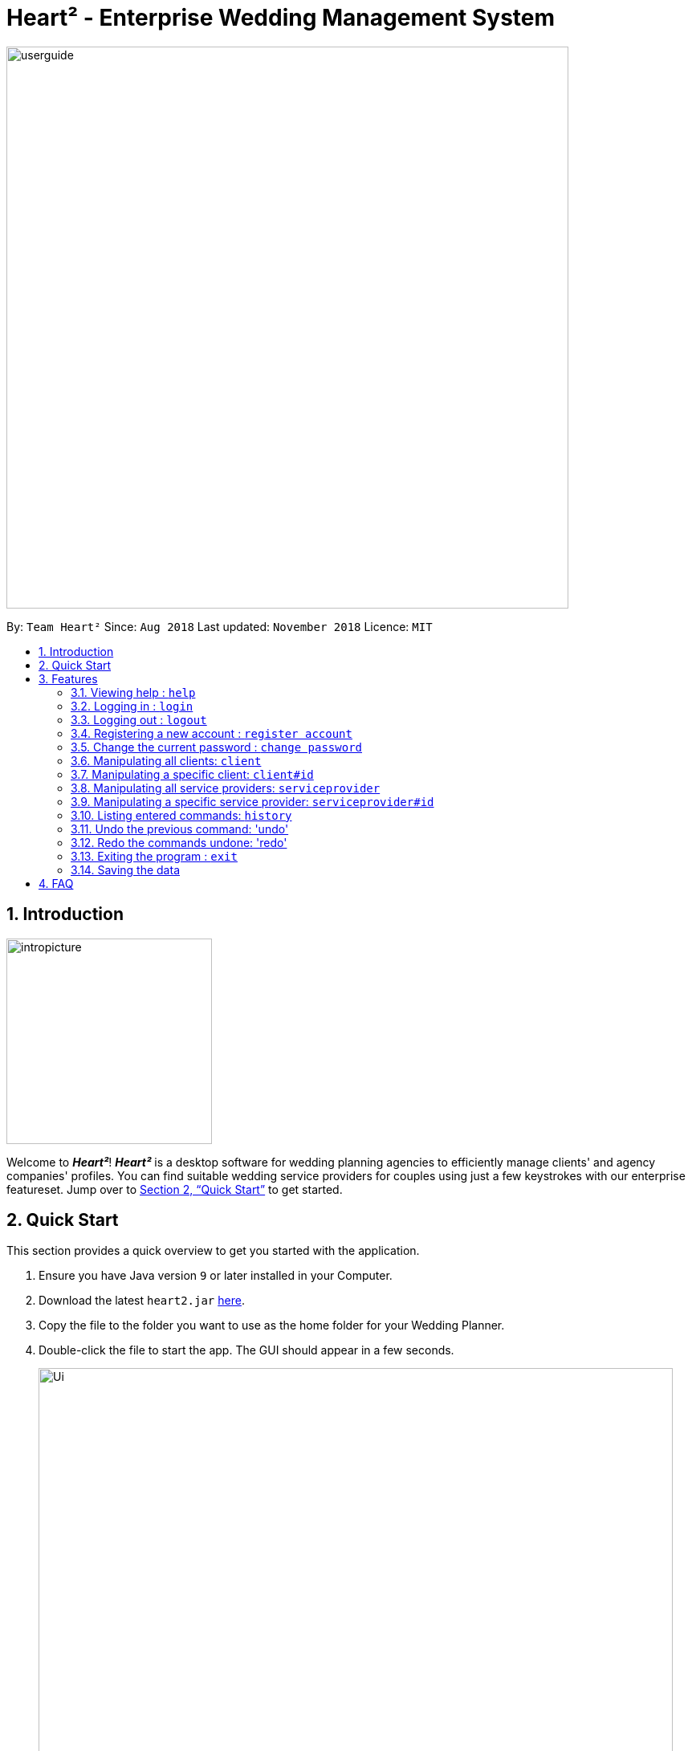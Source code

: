 = Heart² - Enterprise Wedding Management System
:site-section: UserGuide
:toc:
:toc-title:
:toc-placement: preamble
:sectnums:
:imagesDir: images
:stylesDir: stylesheets
:xrefstyle: full
:experimental:
ifdef::env-github[]
:tip-caption: :bulb:
:note-caption: :information_source:
endif::[]
:repoURL: https://github.com/CS2103-AY1819S1-F10-3/main/

image::userguide.png[width="700"]

By: `Team Heart²`      Since: `Aug 2018`      Last updated: `November 2018`      Licence: `MIT`

== Introduction
image::intropicture.png[width="256"]

Welcome to *_Heart²_*! *_Heart²_* is a desktop software for wedding planning agencies to efficiently manage clients' and agency companies' profiles.
You can find suitable wedding service providers for couples using just a few keystrokes with our enterprise featureset. Jump over to <<Quick Start>> to get started.

== Quick Start

This section provides a quick overview to get you started with the application.

.  Ensure you have Java version `9` or later installed in your Computer.
.  Download the latest `heart2.jar` link:{repoURL}/releases[here].
.  Copy the file to the folder you want to use as the home folder for your Wedding Planner.
.  Double-click the file to start the app. The GUI should appear in a few seconds.
+
image::Ui.png[width="790"]
+
.  Type the command in the command box and press kbd:[Enter] to execute it. +
e.g. typing *`help`* and pressing kbd:[Enter] will open the help window.
.  Refer to <<Features>> for details of each command.

[[Features]]
== Features
The following format is consistent for all the commands listed in this section.

image::format.png[width="256"]

* Words in `UPPER_CASE` are the parameters to be supplied by the user e.g. in `add n/NAME`, `NAME` is a parameter which can be used as `add n/John Doe`.
* Items in square brackets are optional. E.g `n/NAME [t/TAG]` can be used as `n/John Doe t/friend` or as `n/John Doe`.
* Items with `…`​ after them can be used multiple times including zero times. E.g. `[t/TAG]...` can be used as `{nbsp}` (i.e. 0 times), `t/friend`, `t/friend t/family` etc.
* Parameters can be in any order. E.g. if the command specifies `n/NAME p/PHONE_NUMBER`, `p/PHONE_NUMBER n/NAME` is also acceptable.


* Example: An example image shows the source code format for a particular command

[cols="^,<5a", frame=none]
|=====
|image:exampleimage.png[width="64", role="center"]
|`login u/rootUser p/rootPassword`
|=====

image::commands.png[width="256"]
The following section documents all the commands available in this application.

=== Viewing help : `help`

Opens a new window that contains the user guide to help you find out any information you need.

Format: `help`

=== Logging in : `login`

Securely logs you in to access the system. By default, a root account with `SUPER_USER` privilege is provided, using the username `rootUser` and password `rootPassword`.

Format: `login u/USERNAME p/PASSWORD`

[cols="^,<5a", frame=none]
|=====
|image:exampleimage.png[width="64", role="center"]
|`login u/rootUser p/rootPassword`
|=====

=== Logging out : `logout`

Securely logs you out of the system.

Format: `logout`

=== Registering a new account : `register account`

Register a new account for this application. You can only register a new account via an account with `SUPER_USER` privilege. By default, `rootUser` is a default account with `SUPER_USER` privilege.

[NOTE]
It may sound counter-intuitive to require an account before registering a new account. We make this requirement as only authorised personal should be given an account. Ideally, the owner of the application should dictate the account given to employees by helping them register an account.

Format: `register account u/USERNAME p/PASSWORD r/ROLE`

`r/ROLE`:
either
`r/superuser`
 or `r/readonlyuser` to create a `SUPER_USER` account or `READ_ONLY_USER` account respectively.

[cols="^,<5a", frame=none]
|=====
|image:exampleimage.png[width="64", role="center"]
|`register account u/myNewUsername p/p@ssw0rd r/superuser`
|=====

=== Change the current password : `change password`

Change your current account password from an old password to a new password.

Condition: your old password is typed in correctly, and new password should not be the same as old password.

[CAUTION]
Make sure your new password is typed correctly. There is no confirmation prompt once you execute the command.

Format: `change password o/YOUR_OLD_PASSWORD n/YOUR_NEW_PASSWORD`

[cols="^,<5a", frame=none]
|=====
|image:exampleimage.png[width="64", role="center"]
|`change password o/jf3nv n/j9y3nd`
|=====

=== Manipulating all clients: `client`

==== Creating a client

You can register a client and his/her particulars into the database.

Format: `client add n/FULL_NAME p/PHONE_NUMBER e/EMAIL_ADDRESS a/HOME_ADDRESS [t/TAG]...`

[cols="^,<5a", frame=none]
|=====
|image:exampleimage.png[width="64", role="center"]
|`client add n/John Doe p/87654321 e/johndoe@gmail.com a/123 Lorem Street, #45-67, Singapore 890123`
|=====

// tag::listClient[]
==== Listing and searching for clients

You can view clients in the database as a list using the `client list` command.

If you do not key in any parameters, it will list out all the clients,
otherwise it will list all clients matching all of the search parameters you provided.

Format: `client list [n/FULL_NAME] [p/PHONE_NUMBER] [e/EMAIL_ADDRESS] [a/HOME_ADDRESS] [t/TAG]...`

[cols="^,<5a", frame=none]
|=====
|image:exampleimage.png[width="64", role="center"]
|* `client list`
 * `client list n/John Doe`
|=====
// end::listClient[]

=== Manipulating a specific client: `client#id`

==== Viewing a client

You can view the detailed information about a specific client by his/her id.

Format: `client#id view`

[cols="^,<5a", frame=none]
|=====
|image:exampleimage.png[width="64", role="center"]
|`client#123 view`
|=====

==== Deleting a client

You can delete a client by his/her id.

Format: `client#id delete`

[cols="^,<5a", frame=none]
|=====
|image:exampleimage.png[width="64", role="center"]
|`client#123 delete`
|=====

==== Updating a client profile

You can update a client profile by his/her id with new particulars.

Format: `client#id updateprofile [n/FULL_NAME] [p/PHONE_NUMBER] [e/EMAIL_ADDRESS] [a/HOME_ADDRESS] [t/TAG]...`

[cols="^,<5a", frame=none]
|=====
|image:exampleimage.png[width="64", role="center"]
|* `client#123 updateprofile p/98765432` (updates `client#123`'s phone number)
 * `client#123 updateprofile n/Jane Doe e/janedoe@gmail.com` (updates `client#123`'s name and email address)
|=====

==== Adding a service requirement for a client

You can add a service requirement for a client by the client's id.
You must specify the cost which will be in _Singapore Dollars (SGD)_.

[NOTE]
====
Please exclude spacing and symbols (e.g. '$' ',') when entering the cost
====
Format: `client#id addservice s/SERVICE_TYPE c/SERVICE_COST_BUDGET`

Available Service Types `SERVICE_TYPE`:

* `photographer`
* `hotel`
* `catering`
* `dress`
* `ring`
* `transport`
* `invitation`

[cols="^,<5a", frame=none]
|=====
|image:exampleimage.png[width="64", role="center"]
|* `client#123 addservice s/photographer c/2000`
 * `client#123 addservice s/catering c/10000`
|=====


=== Manipulating all service providers: `serviceprovider`

==== Creating a service provider

You can register a service provider to the system with the necessary particulars.

Format: `serviceprovider add n/COMPANY_NAME p/PHONE_NUMBER e/EMAIL_ADDRESS a/OFFICE_ADDRESS [t/TAG]...`

[cols="^,<5a", frame=none]
|=====
|image:exampleimage.png[width="64", role="center"]
|`serviceprovider add n/Infinite Studios p/61234567 e/contact@infinitestudios.sg a/123 Infinite Loop`
|=====

// tag::listSp[]
==== Listing and searching for service providers

You can view service providers in the database as a list using the `serviceprovider list` command.

If you do not key in any parameters, it will list out all the service providers,
otherwise it will list all service providers matching all of the search parameters you provided.

Format: `serviceprovider list [n/FULL_NAME] [p/PHONE_NUMBER] [e/EMAIL_ADDRESS] [a/HOME_ADDRESS] [t/TAG]...`

[cols="^,<5a", frame=none]
|=====
|image:exampleimage.png[width="64", role="center"]
|* `serviceprovider list`
 * `serviceprovider list n/John Doe`
|=====
// end::listSp[]

=== Manipulating a specific service provider: `serviceprovider#id`

==== Viewing a service provider

You can view the detailed information of a service provider by its id.

Format: `serviceprovider$id view`

[cols="^,<5a", frame=none]
|=====
|image:exampleimage.png[width="64", role="center"]
|`serviceprovider#123 view`
|=====

==== Deleting a service provider

You can delete a service provider by its id.

Format: `serviceprovider#id delete`

[cols="^,<5a", frame=none]
|=====
|image:exampleimage.png[width="64", role="center"]
|`serviceprovider#123 delete`
|=====

==== Updating a service provider profile

You can update the details of a service provider by its id with new particulars.

Format: `serviceprovider#id updateprofile [n/COMPANY_NAME] [p/PHONE_NUMBER] [e/EMAIL_ADDRESS] [a/OFFICE_ADDRESS] [t/TAG]...`

[cols="^,<5a", frame=none]
|=====
|image:exampleimage.png[width="64", role="center"]
|* `serviceprovider#123 updateprofile p/98765432` (updates `serviceprovider#123`'s phone number)
 * `serviceprovider#123 updateprofile e/janedoe@gmail.com a/batcave` (updates `serviceprovider#123`'s email address and office address)
|=====

==== Adding a service type supported by service provider

You can add a service type supported by the service provider by its id.
You must specify the cost which will be in _Singapore Dollars (SGD)_.

[NOTE]
====
Please exclude spacing and symbols (e.g. '$' ',') when entering the cost
====

Format: `serviceprovider#id addservice s/SERVICE_TYPE c/SERVICE_COST_ESTIMATE`

[cols="^,<5a", frame=none]
|=====
|image:exampleimage.png[width="64", role="center"]
|* `serviceprovider#123 addservice s/photography c/2000`
 * `serviceprovider#123 addservice s/catering c/10000`
|=====

=== Listing entered commands: `history`

Lists all the commands that you have entered in reverse chronological order.

Format: `history`

[NOTE]
====
Pressing the kbd:[&uarr;] and kbd:[&darr;] arrows will display the previous and next input respectively in the command box.
====

// tag::undoredo[]
=== Undo the previous command: 'undo'

Undo the commands that you have entered in chronological order.

Format: `undo`

[NOTE]
====
The application will only undo commands that modifies the list of contacts: `add`, `update`, `delete`, `clear`
====
[NOTE]
====
The application will show either the client list or service
provider list corresponding to the command that was undone.
====

=== Redo the commands undone: 'redo'

Redo the commands that you have undone by undo in chronological order.

Format: `redo`

[NOTE]
====
Commands that have been undone will be reset upon a `clear` command.
====
[NOTE]
====
The application will show either the client list or service
provider list corresponding to the command that was redone.
====
// end::undoredo[]


=== Exiting the program : `exit`

Exits the program.

Format: `exit`

=== Saving the data

Address book data are saved in the hard disk automatically after any command that changes the data.

There is no need for you to save manually.

== FAQ
image::faqpicture.png[width="400"]

*[red]#Q*#: [red]#How do I transfer my data to another Computer?# +
*A*: Install the app in the other computer and overwrite the empty data file it creates with the file that contains the data of your previous Address Book folder.

*[red]#Q*#: [red]#What platform is this application available on?# +
*A*: This application is cross-platform, and can be used on both Windows and Mac OS.

*[red]#Q*#: [red]#Is this application free-of-charge?# +
*A*: Yes, this application is open-source and can be use for free, even commercially.

*[red]#Q*#: [red]#How can I report an issue?# +
*A*: You can raise an issue in the issue section and our team will get back to you as soon as possbile.
